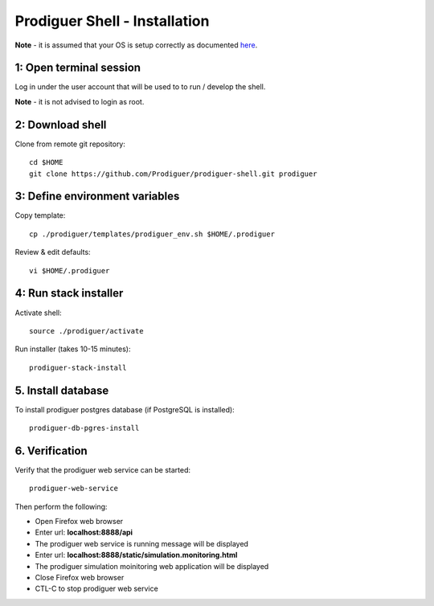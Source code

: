 ===================================
Prodiguer Shell - Installation
===================================

**Note** - it is assumed that your OS is setup correctly as documented `here <https://github.com/Prodiguer/prodiguer-shell/blob/master/docs/os-setup.rst>`_.

1: Open terminal session
----------------------------

Log in under the user account that will be used to to run / develop the shell.

**Note** - it is not advised to login as root.

2: Download shell
----------------------------

Clone from remote git repository::

	cd $HOME
	git clone https://github.com/Prodiguer/prodiguer-shell.git prodiguer

3: Define environment variables
----------------------------

Copy template::

	cp ./prodiguer/templates/prodiguer_env.sh $HOME/.prodiguer

Review & edit defaults::

	vi $HOME/.prodiguer

4: Run stack installer
----------------------------

Activate shell::

	source ./prodiguer/activate

Run installer (takes 10-15 minutes)::

	prodiguer-stack-install

5. Install database
----------------------------

To install prodiguer postgres database (if PostgreSQL is installed)::

	prodiguer-db-pgres-install


6.	Verification
----------------------------

Verify that the prodiguer web service can be started::

	prodiguer-web-service

Then perform the following:

*  Open Firefox web browser

*  Enter url: **localhost:8888/api**

*  The prodiguer web service is running message will be displayed

*  Enter url: **localhost:8888/static/simulation.monitoring.html**

*  The prodiguer simulation moinitoring web application will be displayed

*  Close Firefox web browser

*	CTL-C to stop prodiguer web service
